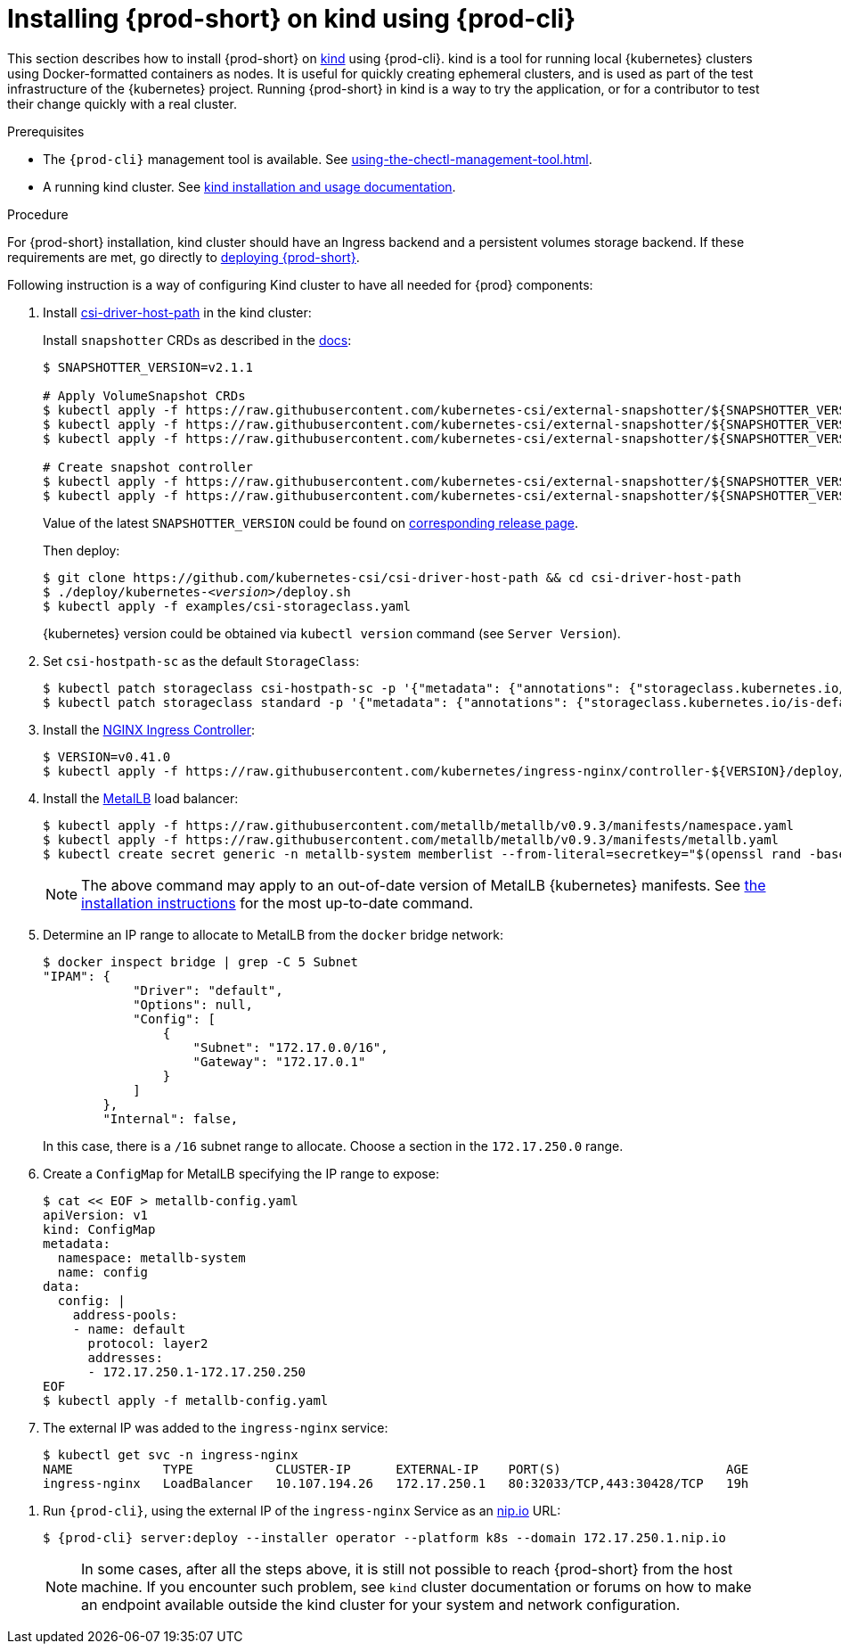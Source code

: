 // Module included in the following assemblies:
//
// running-{prod-id-short}-locally

[id="installing-{prod-id-short}-on-kind-using-{prod-cli}_{context}"]
= Installing {prod-short} on kind using {prod-cli}

This section describes how to install {prod-short} on https://github.com/kubernetes-sigs/kind[kind] using {prod-cli}. kind is a tool for running local {kubernetes} clusters using Docker-formatted containers as nodes. It is useful for quickly creating ephemeral clusters, and is used as part of the test infrastructure of the {kubernetes} project. Running {prod-short} in kind is a way to try the application, or for a contributor to test their change quickly with a real cluster.

.Prerequisites

* The `{prod-cli}` management tool is available. See xref:using-the-chectl-management-tool.adoc[].
* A running kind cluster. See link:https://kind.sigs.k8s.io/#installation-and-usage[kind installation and usage documentation].

.Procedure

For {prod-short} installation, kind cluster should have an Ingress backend and a persistent volumes storage backend. If these requirements are met, go directly to xref:installing-che-on-kind.adoc#run-{prod-cli}-on-kind[deploying {prod-short}].

Following instruction is a way of configuring Kind cluster to have all needed for {prod} components:

. Install https://github.com/kubernetes-csi/csi-driver-host-path[csi-driver-host-path] in the kind cluster:
+
Install `snapshotter` CRDs as described in the https://github.com/kubernetes-csi/csi-driver-host-path/blob/master/docs/deploy-1.17-and-later.md#user-content-volumesnapshot-crds-and-snapshot-controller-installation[docs]:
+
[subs="+quotes"]
----
$ SNAPSHOTTER_VERSION=v2.1.1

# Apply VolumeSnapshot CRDs
$ kubectl apply -f https://raw.githubusercontent.com/kubernetes-csi/external-snapshotter/${SNAPSHOTTER_VERSION}/config/crd/snapshot.storage.k8s.io_volumesnapshotclasses.yaml
$ kubectl apply -f https://raw.githubusercontent.com/kubernetes-csi/external-snapshotter/${SNAPSHOTTER_VERSION}/config/crd/snapshot.storage.k8s.io_volumesnapshotcontents.yaml
$ kubectl apply -f https://raw.githubusercontent.com/kubernetes-csi/external-snapshotter/${SNAPSHOTTER_VERSION}/config/crd/snapshot.storage.k8s.io_volumesnapshots.yaml

# Create snapshot controller
$ kubectl apply -f https://raw.githubusercontent.com/kubernetes-csi/external-snapshotter/${SNAPSHOTTER_VERSION}/deploy/kubernetes/snapshot-controller/rbac-snapshot-controller.yaml
$ kubectl apply -f https://raw.githubusercontent.com/kubernetes-csi/external-snapshotter/${SNAPSHOTTER_VERSION}/deploy/kubernetes/snapshot-controller/setup-snapshot-controller.yaml
----
Value of the latest `SNAPSHOTTER_VERSION` could be found on https://github.com/kubernetes-csi/external-snapshotter/releases[corresponding release page].
+
Then deploy:
+
[subs="+quotes"]
----
$ git clone https://github.com/kubernetes-csi/csi-driver-host-path && cd csi-driver-host-path
$ ./deploy/kubernetes-__<version>__/deploy.sh
$ kubectl apply -f examples/csi-storageclass.yaml
----
{kubernetes} version could be obtained via `kubectl version` command (see `Server Version`).

. Set `csi-hostpath-sc` as the default `StorageClass`:
+
----
$ kubectl patch storageclass csi-hostpath-sc -p '{"metadata": {"annotations": {"storageclass.kubernetes.io/is-default-class": "true"}}}'
$ kubectl patch storageclass standard -p '{"metadata": {"annotations": {"storageclass.kubernetes.io/is-default-class": "false"}}}'
----

. Install the https://kubernetes.github.io/ingress-nginx/deploy/[NGINX Ingress Controller]:
+
----
$ VERSION=v0.41.0
$ kubectl apply -f https://raw.githubusercontent.com/kubernetes/ingress-nginx/controller-${VERSION}/deploy/static/provider/aws/deploy.yaml
----

. Install the https://metallb.universe.tf/[MetalLB] load balancer:
+
[subs="+quotes"]
----
$ kubectl apply -f https://raw.githubusercontent.com/metallb/metallb/v0.9.3/manifests/namespace.yaml
$ kubectl apply -f https://raw.githubusercontent.com/metallb/metallb/v0.9.3/manifests/metallb.yaml
$ kubectl create secret generic -n metallb-system memberlist --from-literal=secretkey="$(openssl rand -base64 128)"
----
+
[NOTE]
====
The above command may apply to an out-of-date version of MetalLB {kubernetes} manifests. See https://metallb.universe.tf/installation/[the installation instructions] for the most up-to-date command.
====

. Determine an IP range to allocate to MetalLB from the `docker` bridge network:
+
----
$ docker inspect bridge | grep -C 5 Subnet
"IPAM": {
            "Driver": "default",
            "Options": null,
            "Config": [
                {
                    "Subnet": "172.17.0.0/16",
                    "Gateway": "172.17.0.1"
                }
            ]
        },
        "Internal": false,
----
+
In this case, there is a `/16` subnet range to allocate. Choose a section in the `172.17.250.0` range.

. Create a `ConfigMap` for MetalLB specifying the IP range to expose:
+
----
$ cat << EOF > metallb-config.yaml
apiVersion: v1
kind: ConfigMap
metadata:
  namespace: metallb-system
  name: config
data:
  config: |
    address-pools:
    - name: default
      protocol: layer2
      addresses:
      - 172.17.250.1-172.17.250.250
EOF
$ kubectl apply -f metallb-config.yaml
----

. The external IP was added to the `ingress-nginx` service:
+
----
$ kubectl get svc -n ingress-nginx
NAME            TYPE           CLUSTER-IP      EXTERNAL-IP    PORT(S)                      AGE
ingress-nginx   LoadBalancer   10.107.194.26   172.17.250.1   80:32033/TCP,443:30428/TCP   19h
----

[id="run-{prod-cli}-on-kind"]
. Run `{prod-cli}`, using the external IP of the `ingress-nginx` Service as an https://nip.io[nip.io] URL:
+
[subs="+quotes,+attributes"]
----
$ {prod-cli} server:deploy --installer operator --platform k8s --domain 172.17.250.1.nip.io
----
+
[NOTE]
====
In some cases, after all the steps above, it is still not possible to reach {prod-short} from the host machine. If you encounter such problem, see `kind` cluster documentation or forums on how to make an endpoint available outside the kind cluster for your system and network configuration.
====
